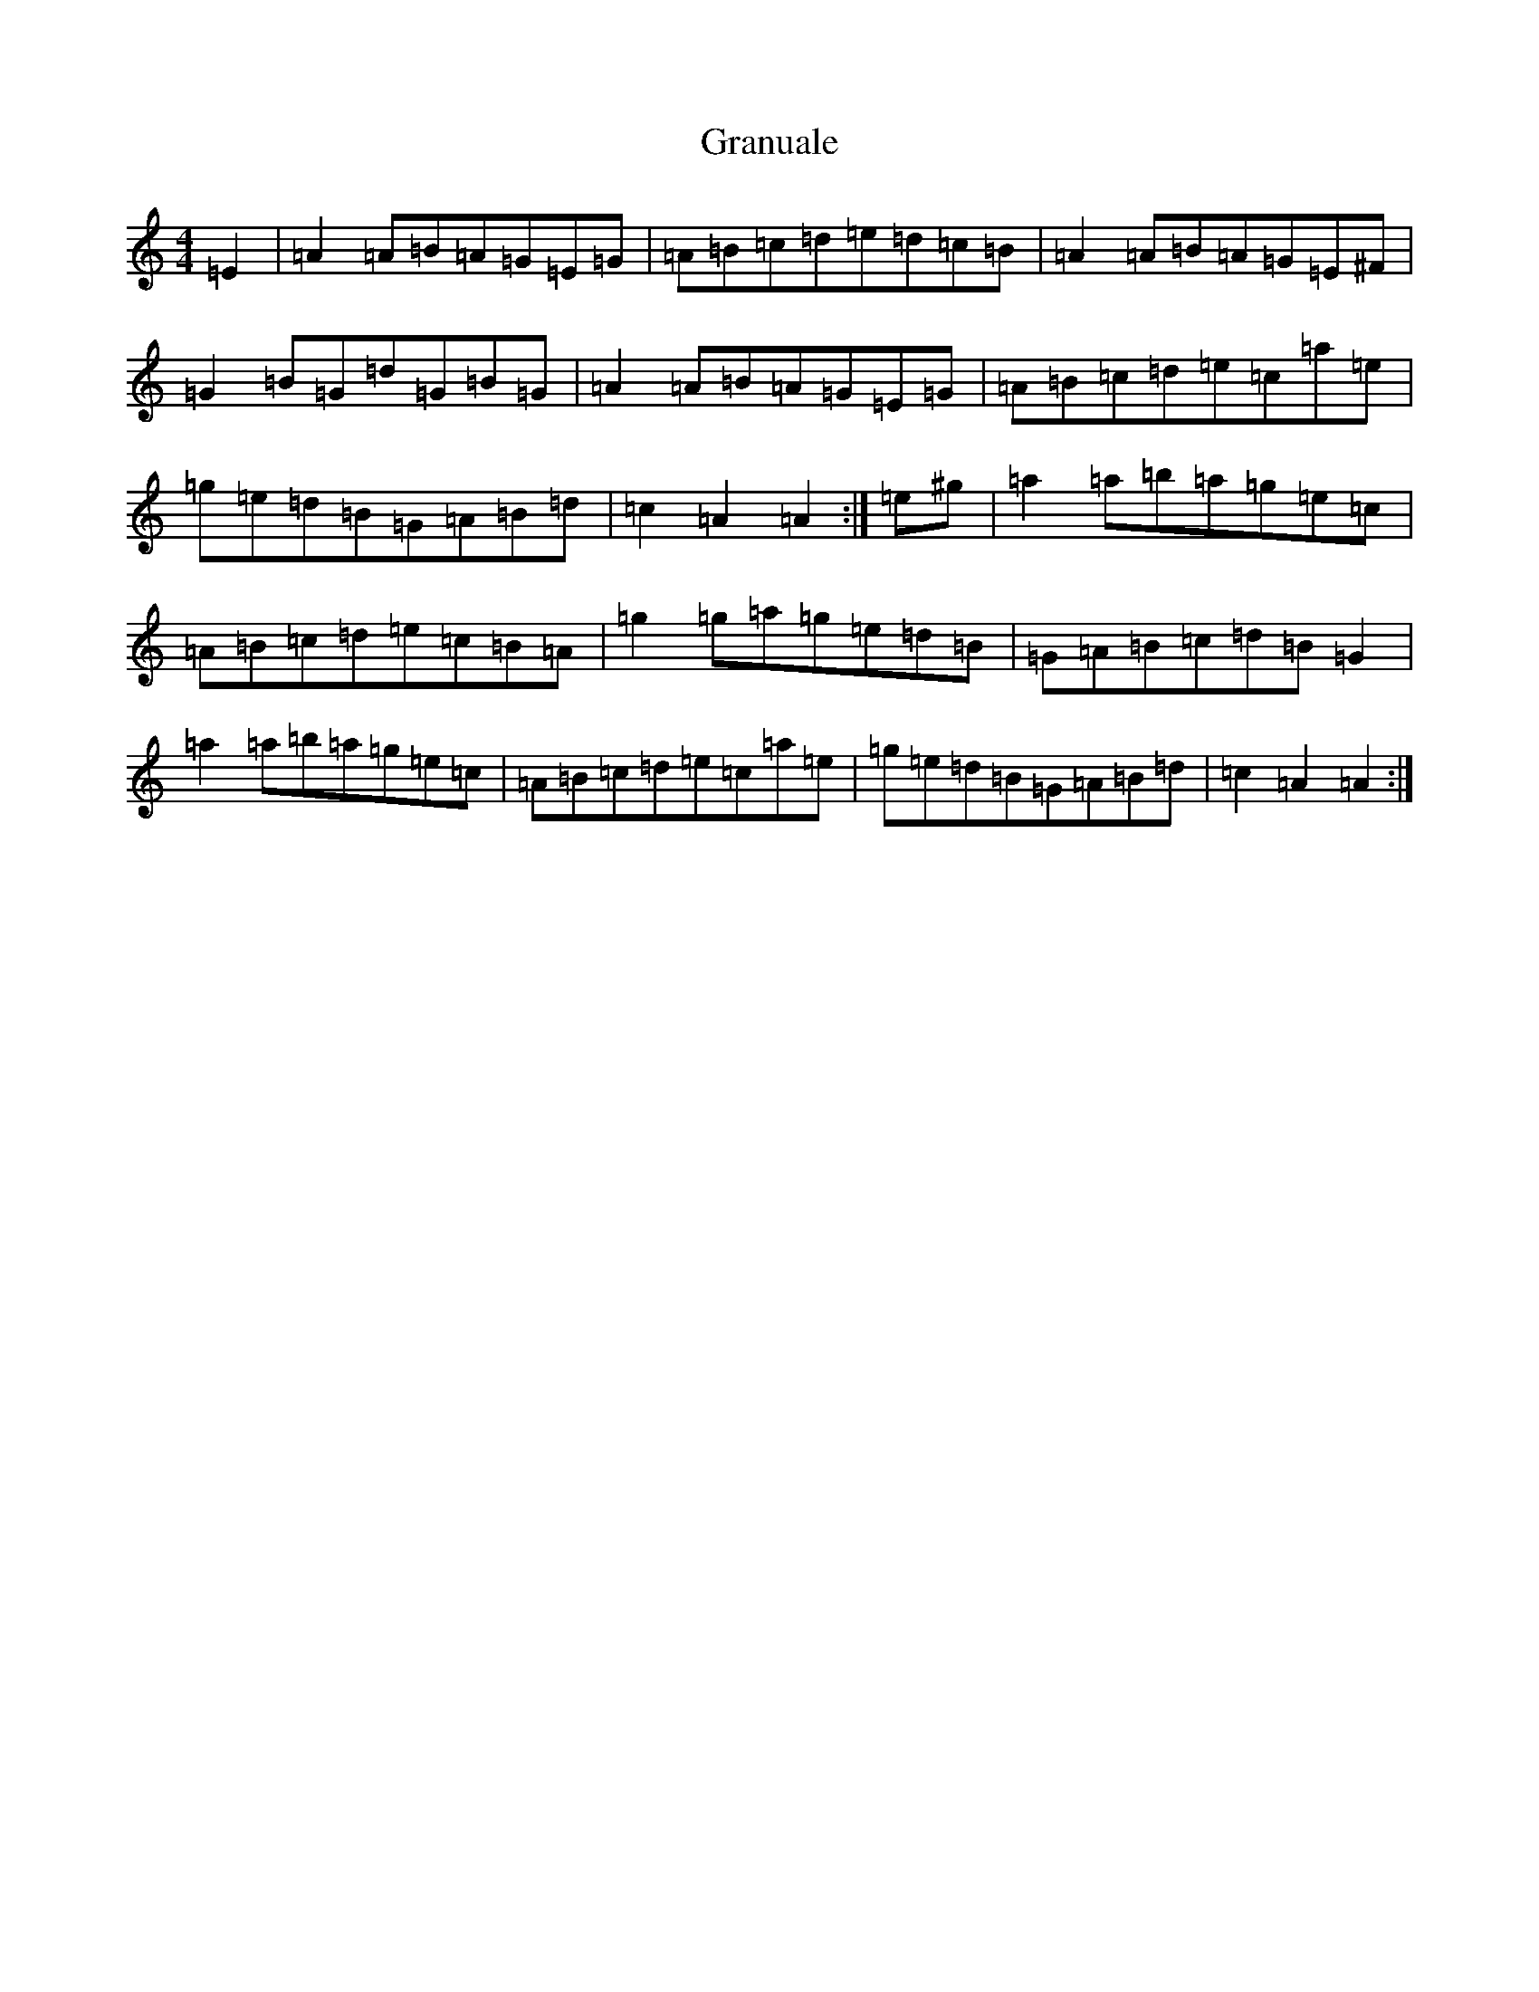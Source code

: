 X: 2043
T: Granuale
S: https://thesession.org/tunes/13110#setting27190
Z: G Major
R: barndance
M:4/4
L:1/8
K: C Major
=E2|=A2=A=B=A=G=E=G|=A=B=c=d=e=d=c=B|=A2=A=B=A=G=E^F|=G2=B=G=d=G=B=G|=A2=A=B=A=G=E=G|=A=B=c=d=e=c=a=e|=g=e=d=B=G=A=B=d|=c2=A2=A2:|=e^g|=a2=a=b=a=g=e=c|=A=B=c=d=e=c=B=A|=g2=g=a=g=e=d=B|=G=A=B=c=d=B=G2|=a2=a=b=a=g=e=c|=A=B=c=d=e=c=a=e|=g=e=d=B=G=A=B=d|=c2=A2=A2:|